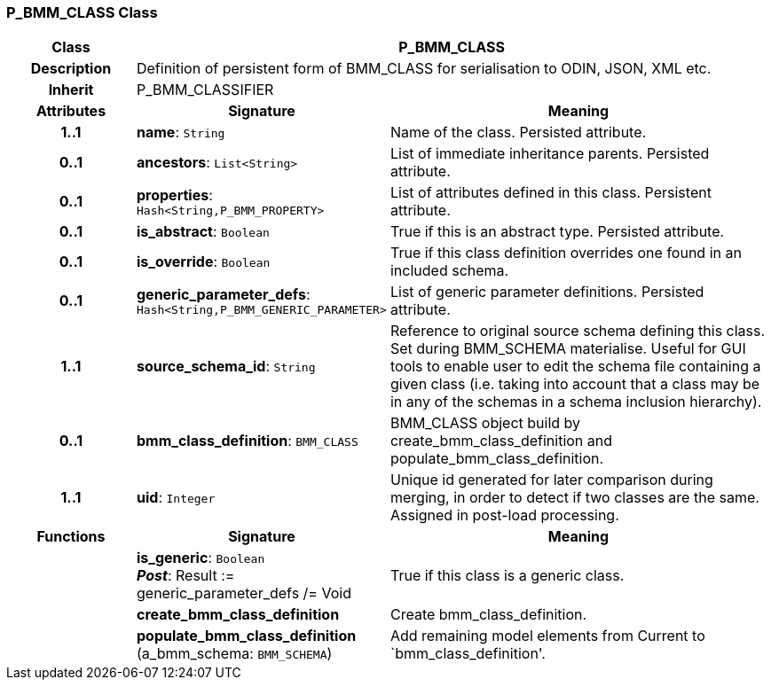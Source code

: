 === P_BMM_CLASS Class

[cols="^1,2,3"]
|===
h|*Class*
2+^h|*P_BMM_CLASS*

h|*Description*
2+a|Definition of persistent form of BMM_CLASS for serialisation to ODIN, JSON, XML etc.

h|*Inherit*
2+|P_BMM_CLASSIFIER

h|*Attributes*
^h|*Signature*
^h|*Meaning*

h|*1..1*
|*name*: `String`
a|Name of the class. Persisted attribute.

h|*0..1*
|*ancestors*: `List<String>`
a|List of immediate inheritance parents. Persisted attribute.

h|*0..1*
|*properties*: `Hash<String,P_BMM_PROPERTY>`
a|List of attributes defined in this class. Persistent attribute.

h|*0..1*
|*is_abstract*: `Boolean`
a|True if this is an abstract type. Persisted attribute.

h|*0..1*
|*is_override*: `Boolean`
a|True if this class definition overrides one found in an included schema.

h|*0..1*
|*generic_parameter_defs*: `Hash<String,P_BMM_GENERIC_PARAMETER>`
a|List of generic parameter definitions. Persisted attribute.

h|*1..1*
|*source_schema_id*: `String`
a|Reference to original source schema defining this class. Set during BMM_SCHEMA materialise. Useful for GUI tools to enable user to edit the schema file containing a given class (i.e. taking into account that a class may be in any of the schemas in a schema inclusion hierarchy).

h|*0..1*
|*bmm_class_definition*: `BMM_CLASS`
a|BMM_CLASS object build by create_bmm_class_definition and populate_bmm_class_definition.

h|*1..1*
|*uid*: `Integer`
a|Unique id generated for later comparison during merging, in order to detect if two classes are the same. Assigned in post-load processing.
h|*Functions*
^h|*Signature*
^h|*Meaning*

h|
|*is_generic*: `Boolean` +
*_Post_*: Result := generic_parameter_defs /= Void
a|True if this class is a generic class.

h|
|*create_bmm_class_definition*
a|Create bmm_class_definition.

h|
|*populate_bmm_class_definition* (a_bmm_schema: `BMM_SCHEMA`)
a|Add remaining model elements from Current to `bmm_class_definition'.
|===

